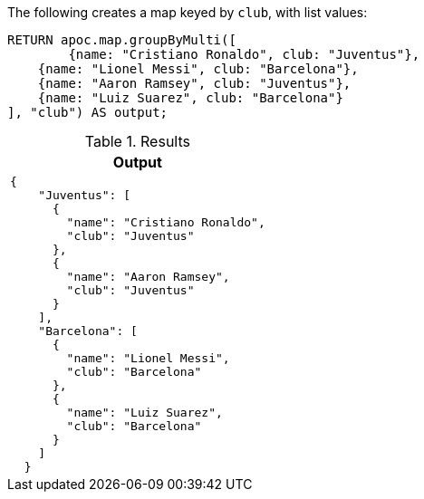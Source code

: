 The following creates a map keyed by `club`, with list values:

[source,cypher]
----
RETURN apoc.map.groupByMulti([
	{name: "Cristiano Ronaldo", club: "Juventus"},
    {name: "Lionel Messi", club: "Barcelona"},
    {name: "Aaron Ramsey", club: "Juventus"},
    {name: "Luiz Suarez", club: "Barcelona"}
], "club") AS output;
----

.Results
[opts="header",cols="a"]
|===
| Output
|
[source,json]
----
{
    "Juventus": [
      {
        "name": "Cristiano Ronaldo",
        "club": "Juventus"
      },
      {
        "name": "Aaron Ramsey",
        "club": "Juventus"
      }
    ],
    "Barcelona": [
      {
        "name": "Lionel Messi",
        "club": "Barcelona"
      },
      {
        "name": "Luiz Suarez",
        "club": "Barcelona"
      }
    ]
  }
----
|===
